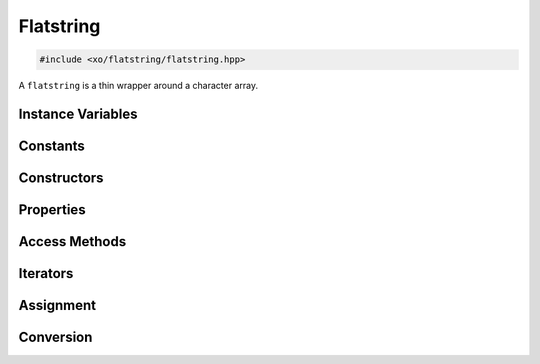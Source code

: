 .. _flatstring-class:

Flatstring
==========

.. code-block:: cpp

    #include <xo/flatstring/flatstring.hpp>

A ``flatstring`` is a thin wrapper around a character array.

.. doxygenclass:: xo::flatstring

Instance Variables
------------------

.. doxygengroup:: flatstring-instance-variables
    :content-only:

Constants
---------

.. doxygengroup:: flatstring-constants
    :content-only:

Constructors
------------

.. doxygengroup:: flatstring-ctor
    :content-only:

Properties
----------

.. doxygengroup:: flatstring-properties
    :content-only:

Access Methods
--------------

.. doxygengroup:: flatstring-access
    :content-only:

Iterators
---------

.. doxygengroup:: flatstring-iterators
    :content-only:

Assignment
----------

.. doxygengroup:: flatstring-assign
    :content-only:

Conversion
----------

.. doxygengroup:: flatstring-conversion-operators
    :content-only:
